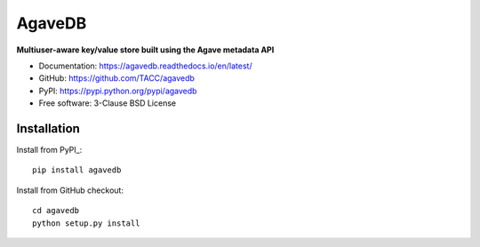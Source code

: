 =======
AgaveDB
=======

.. image:: https://badge.fury.io/py/agavedb.svg
    :target: http://badge.fury.io/py/agavedb

.. image:: https://travis-ci.org/TACC/agavedb.svg?branch=master
    :target: https://travis-ci.org/TACC/agavedb

.. image:: https://readthedocs.org/projects/agavedb/badge/?version=latest
    :target: https://readthedocs.org/projects/agavedb/?badge=latest

.. image:: https://img.shields.io/pypi/l/Django.svg
    :target: https://raw.githubusercontent.com/TACC/agavedb/master/LICENSE

**Multiuser-aware key/value store built using the Agave metadata API**

- Documentation: https://agavedb.readthedocs.io/en/latest/
- GitHub: https://github.com/TACC/agavedb
- PyPI: https://pypi.python.org/pypi/agavedb
- Free software: 3-Clause BSD License

Installation
============

Install from PyPI_::

    pip install agavedb


Install from GitHub checkout::

    cd agavedb
    python setup.py install

